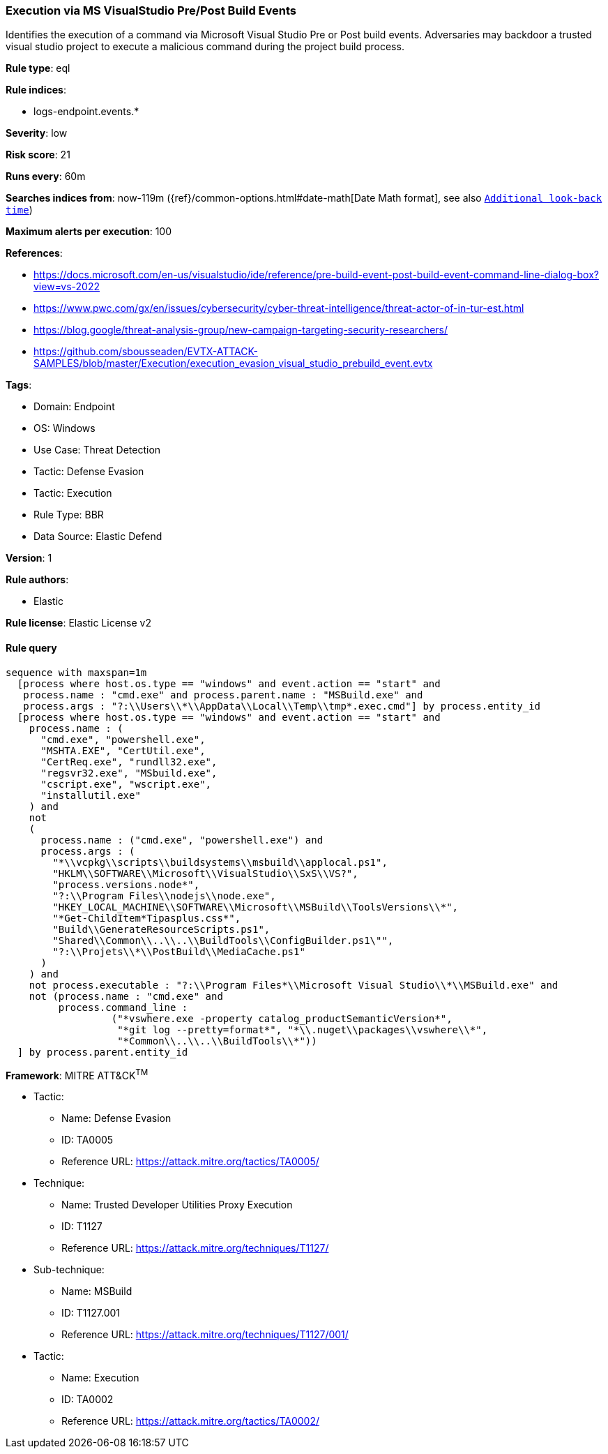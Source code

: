 [[execution-via-ms-visualstudio-pre-post-build-events]]
=== Execution via MS VisualStudio Pre/Post Build Events

Identifies the execution of a command via Microsoft Visual Studio Pre or Post build events. Adversaries may backdoor a trusted visual studio project to execute a malicious command during the project build process.

*Rule type*: eql

*Rule indices*: 

* logs-endpoint.events.*

*Severity*: low

*Risk score*: 21

*Runs every*: 60m

*Searches indices from*: now-119m ({ref}/common-options.html#date-math[Date Math format], see also <<rule-schedule, `Additional look-back time`>>)

*Maximum alerts per execution*: 100

*References*: 

* https://docs.microsoft.com/en-us/visualstudio/ide/reference/pre-build-event-post-build-event-command-line-dialog-box?view=vs-2022
* https://www.pwc.com/gx/en/issues/cybersecurity/cyber-threat-intelligence/threat-actor-of-in-tur-est.html
* https://blog.google/threat-analysis-group/new-campaign-targeting-security-researchers/
* https://github.com/sbousseaden/EVTX-ATTACK-SAMPLES/blob/master/Execution/execution_evasion_visual_studio_prebuild_event.evtx

*Tags*: 

* Domain: Endpoint
* OS: Windows
* Use Case: Threat Detection
* Tactic: Defense Evasion
* Tactic: Execution
* Rule Type: BBR
* Data Source: Elastic Defend

*Version*: 1

*Rule authors*: 

* Elastic

*Rule license*: Elastic License v2


==== Rule query


[source, js]
----------------------------------
sequence with maxspan=1m
  [process where host.os.type == "windows" and event.action == "start" and
   process.name : "cmd.exe" and process.parent.name : "MSBuild.exe" and
   process.args : "?:\\Users\\*\\AppData\\Local\\Temp\\tmp*.exec.cmd"] by process.entity_id
  [process where host.os.type == "windows" and event.action == "start" and
    process.name : (
      "cmd.exe", "powershell.exe",
      "MSHTA.EXE", "CertUtil.exe",
      "CertReq.exe", "rundll32.exe",
      "regsvr32.exe", "MSbuild.exe",
      "cscript.exe", "wscript.exe",
      "installutil.exe"
    ) and
    not 
    (
      process.name : ("cmd.exe", "powershell.exe") and
      process.args : (
        "*\\vcpkg\\scripts\\buildsystems\\msbuild\\applocal.ps1",
        "HKLM\\SOFTWARE\\Microsoft\\VisualStudio\\SxS\\VS?",
        "process.versions.node*",
        "?:\\Program Files\\nodejs\\node.exe",
        "HKEY_LOCAL_MACHINE\\SOFTWARE\\Microsoft\\MSBuild\\ToolsVersions\\*",
        "*Get-ChildItem*Tipasplus.css*",
        "Build\\GenerateResourceScripts.ps1",
        "Shared\\Common\\..\\..\\BuildTools\\ConfigBuilder.ps1\"",
        "?:\\Projets\\*\\PostBuild\\MediaCache.ps1"
      )
    ) and
    not process.executable : "?:\\Program Files*\\Microsoft Visual Studio\\*\\MSBuild.exe" and
    not (process.name : "cmd.exe" and
         process.command_line :
                  ("*vswhere.exe -property catalog_productSemanticVersion*",
                   "*git log --pretty=format*", "*\\.nuget\\packages\\vswhere\\*",
                   "*Common\\..\\..\\BuildTools\\*"))
  ] by process.parent.entity_id

----------------------------------

*Framework*: MITRE ATT&CK^TM^

* Tactic:
** Name: Defense Evasion
** ID: TA0005
** Reference URL: https://attack.mitre.org/tactics/TA0005/
* Technique:
** Name: Trusted Developer Utilities Proxy Execution
** ID: T1127
** Reference URL: https://attack.mitre.org/techniques/T1127/
* Sub-technique:
** Name: MSBuild
** ID: T1127.001
** Reference URL: https://attack.mitre.org/techniques/T1127/001/
* Tactic:
** Name: Execution
** ID: TA0002
** Reference URL: https://attack.mitre.org/tactics/TA0002/
